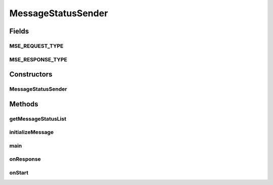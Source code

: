.. java:import:: java.util Date

.. java:import:: java.util ArrayList

.. java:import:: java.util Map

.. java:import:: java.util HashMap

.. java:import:: hk.hku.cecid.piazza.commons.util PropertyTree

.. java:import:: hk.hku.cecid.corvus.util FileLogger

.. java:import:: hk.hku.cecid.corvus.ws.data MessageStatusRequestData

.. java:import:: hk.hku.cecid.corvus.ws.data MessageStatusResponseData

.. java:import:: hk.hku.cecid.corvus.ws.data DataFactory

MessageStatusSender
===================

.. java:package:: hk.hku.cecid.corvus.ws
   :noindex:

.. java:type:: public class MessageStatusSender extends SOAPSender

   The \ ``MessageStatusSender``\  is the SOAP Message client that query the message status record through the\ *Message status engine (MS-E)*\ .  From the description in (MS-E), a series of parameters have been defined and required to send to the MS-E.

   ..

   #. partnershipId
   #. channelType (OUTGOING | INCOMING)
   #. channelId
   #. folderName
   #. fileName
   #. fromTimestamp (in UTC format)
   #. toTimestamp (in UTC format)
   #. numOfRecords
   #. conversationId
   #. messageId
   #. messageType
   #. messageStatus
   #. protocol
   #. locale (EN)
   #. levelOfDetails (0 | 1)
   #. offset

   Creation Date: 12/03/2007

   :author: Twinsen Tsang

Fields
------
MSE_REQUEST_TYPE
^^^^^^^^^^^^^^^^

.. java:field:: public static final String MSE_REQUEST_TYPE
   :outertype: MessageStatusSender

   The complex type object for the message status request.

MSE_RESPONSE_TYPE
^^^^^^^^^^^^^^^^^

.. java:field:: public static final String MSE_RESPONSE_TYPE
   :outertype: MessageStatusSender

   The complex type object for the message response request.

Constructors
------------
MessageStatusSender
^^^^^^^^^^^^^^^^^^^

.. java:constructor:: public MessageStatusSender(FileLogger l, MessageStatusRequestData m)
   :outertype: MessageStatusSender

   Explicit Constructor.

   :param l: The logger used for log message and exception.
   :param m: The message status properties including the querying parameter.

Methods
-------
getMessageStatusList
^^^^^^^^^^^^^^^^^^^^

.. java:method:: public ArrayList getMessageStatusList()
   :outertype: MessageStatusSender

   [@GET] Get the list of message status record. It should be called only after the invocation of \ :java:ref:`onResponse()`\ .

   :return: a list of message status record using the filter from the last web services call query.

initializeMessage
^^^^^^^^^^^^^^^^^

.. java:method:: public void initializeMessage() throws Exception
   :outertype: MessageStatusSender

   Initialize the message using the properties in the \ ``MessageStatusRequestData``\ .

   :throws ClassCastException: the properties set is not a message status request data.

main
^^^^

.. java:method:: public static void main(String[] args)
   :outertype: MessageStatusSender

   The main method is for CLI mode.

onResponse
^^^^^^^^^^

.. java:method:: public void onResponse() throws Exception
   :outertype: MessageStatusSender

   [@EVENT] Retrieve the message status record from the message soap message.  It parse the response and transform each \ ``MessageInfo``\  complex type into one \ ``MessageStatusResponseData``\ .

   :throws Exception:

onStart
^^^^^^^

.. java:method:: public void onStart()
   :outertype: MessageStatusSender

   Initialize the SOAP Message.


